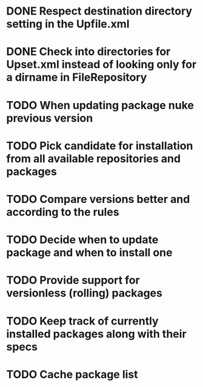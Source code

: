 * DONE Respect destination directory setting in the Upfile.xml
* DONE Check into directories for Upset.xml instead of looking only for a dirname in FileRepository
* TODO When updating package nuke previous version
* TODO Pick candidate for installation from all available repositories and packages
* TODO Compare versions better and according to the rules
* TODO Decide when to update package and when to install one
* TODO Provide support for versionless (rolling) packages
* TODO Keep track of currently installed packages along with their specs
* TODO Cache package list
